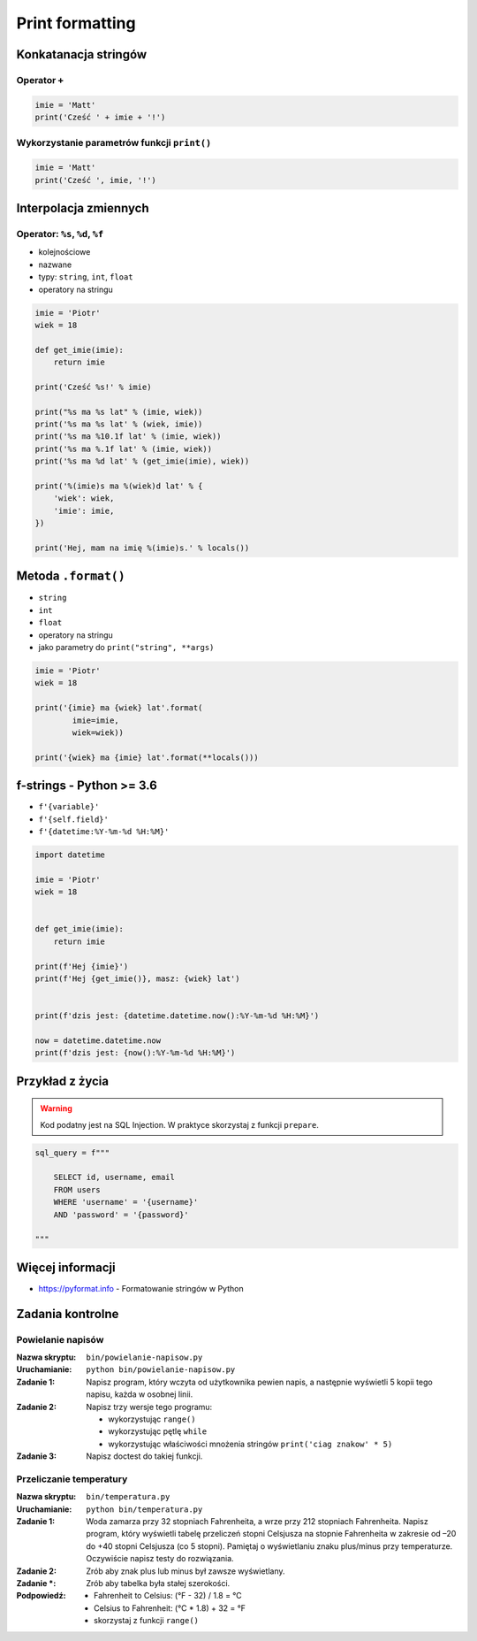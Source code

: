 ****************
Print formatting
****************

Konkatanacja stringów
=====================

Operator ``+``
--------------

.. code-block:: python

    imie = 'Matt'
    print('Cześć ' + imie + '!')

Wykorzystanie parametrów funkcji ``print()``
--------------------------------------------

.. code-block:: python

    imie = 'Matt'
    print('Cześć ', imie, '!')


Interpolacja zmiennych
======================

Operator: ``%s``, ``%d``, ``%f``
--------------------------------

* kolejnościowe
* nazwane
* typy: ``string``, ``int``, ``float``
* operatory na stringu

.. code-block:: python

    imie = 'Piotr'
    wiek = 18

    def get_imie(imie):
        return imie

    print('Cześć %s!' % imie)

    print("%s ma %s lat" % (imie, wiek))
    print('%s ma %s lat' % (wiek, imie))
    print('%s ma %10.1f lat' % (imie, wiek))
    print('%s ma %.1f lat' % (imie, wiek))
    print('%s ma %d lat' % (get_imie(imie), wiek))

    print('%(imie)s ma %(wiek)d lat' % {
        'wiek': wiek,
        'imie': imie,
    })

    print('Hej, mam na imię %(imie)s.' % locals())


Metoda ``.format()``
====================

* ``string``
* ``int``
* ``float``
* operatory na stringu
* jako parametry do ``print("string", **args)``

.. code-block:: python

    imie = 'Piotr'
    wiek = 18

    print('{imie} ma {wiek} lat'.format(
            imie=imie,
            wiek=wiek))

    print('{wiek} ma {imie} lat'.format(**locals()))


f-strings - Python >= 3.6
=========================

* ``f'{variable}'``
* ``f'{self.field}'``
* ``f'{datetime:%Y-%m-%d %H:%M}'``

.. code-block:: python

    import datetime

    imie = 'Piotr'
    wiek = 18


    def get_imie(imie):
        return imie

    print(f'Hej {imie}')
    print(f'Hej {get_imie()}, masz: {wiek} lat')


    print(f'dzis jest: {datetime.datetime.now():%Y-%m-%d %H:%M}')

    now = datetime.datetime.now
    print(f'dzis jest: {now():%Y-%m-%d %H:%M}')


Przykład z życia
================

.. warning:: Kod podatny jest na SQL Injection. W praktyce skorzystaj z funkcji ``prepare``.

.. code-block:: python

    sql_query = f"""

        SELECT id, username, email
        FROM users
        WHERE 'username' = '{username}'
        AND 'password' = '{password}'

    """


Więcej informacji
=================

* https://pyformat.info - Formatowanie stringów w Python


Zadania kontrolne
=================

Powielanie napisów
------------------

:Nazwa skryptu: ``bin/powielanie-napisow.py``
:Uruchamianie: ``python bin/powielanie-napisow.py``

:Zadanie 1:
    Napisz program, który wczyta od użytkownika pewien napis, a następnie wyświetli 5 kopii tego napisu, każda w osobnej linii.

:Zadanie 2:
    Napisz trzy wersje tego programu:

    * wykorzystując ``range()``
    * wykorzystując pętlę ``while``
    * wykorzystując właściwości mnożenia stringów ``print('ciag znakow' * 5)``

:Zadanie 3:
    Napisz doctest do takiej funkcji.

Przeliczanie temperatury
------------------------

:Nazwa skryptu: ``bin/temperatura.py``
:Uruchamianie: ``python bin/temperatura.py``

:Zadanie 1:
    Woda zamarza przy 32 stopniach Fahrenheita, a wrze przy 212 stopniach Fahrenheita. Napisz program, który wyświetli tabelę przeliczeń stopni Celsjusza na stopnie Fahrenheita w zakresie od –20 do +40 stopni Celsjusza (co 5 stopni). Pamiętaj o wyświetlaniu znaku plus/minus przy temperaturze. Oczywiście napisz testy do rozwiązania.

:Zadanie 2:
    Zrób aby znak plus lub minus był zawsze wyświetlany.

:Zadanie *:
    Zrób aby tabelka była stałej szerokości.

:Podpowiedź:
    * Fahrenheit to Celsius: (°F - 32) / 1.8 = °C
    * Celsius to Fahrenheit: (°C * 1.8) + 32 = °F
    * skorzystaj z funkcji ``range()``
